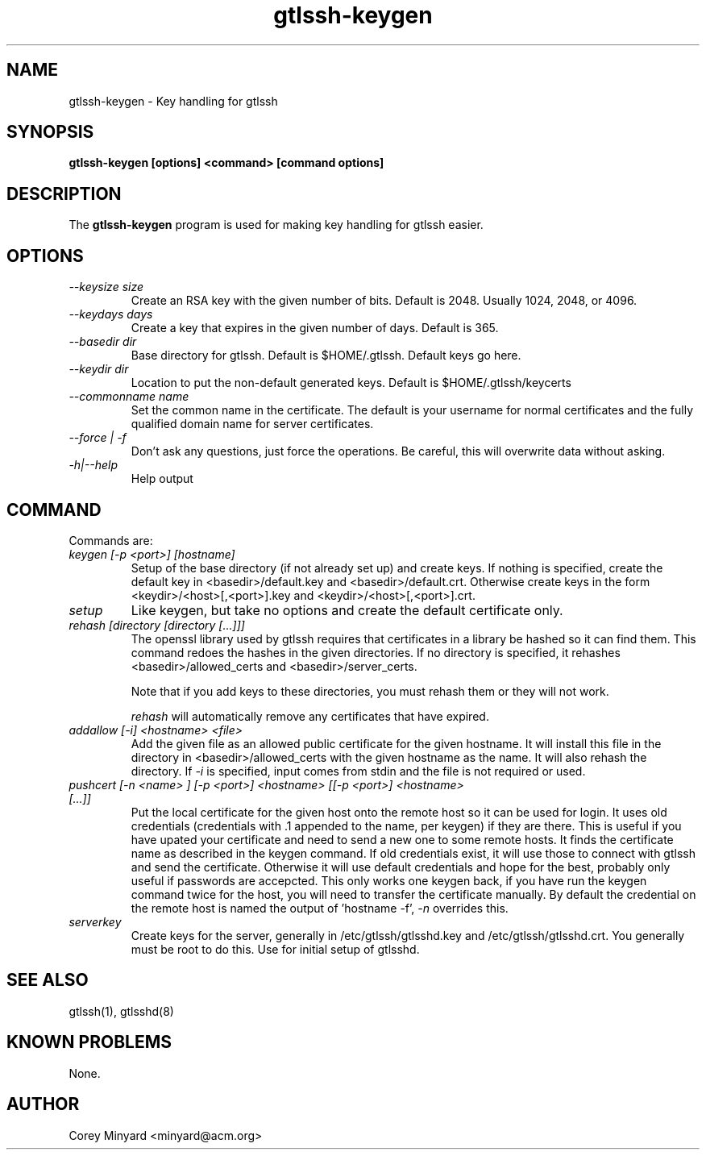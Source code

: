 .TH gtlssh-keygen 1 01/02/19  "Key handling for gtlssh"
.SH NAME
gtlssh-keygen \- Key handling for gtlssh
.SH SYNOPSIS
.B gtlssh-keygen [options] <command> [command options]
.SH DESCRIPTION
The
.BR gtlssh-keygen
program is used for making key handling for gtlssh easier.
.SH OPTIONS
.TP
.I \-\-keysize size
Create an RSA key with the given number of bits.  Default is 2048.
Usually 1024, 2048, or 4096.
.TP
.I \-\-keydays days
Create a key that expires in the given number of days.  Default is 365.
.TP
.I \-\-basedir dir
Base directory for gtlssh.  Default is $HOME/.gtlssh.
Default keys go here.
.TP
.I \-\-keydir dir
Location to put the non-default generated keys.  Default is
$HOME/.gtlssh/keycerts
.TP
.I \-\-commonname name
Set the common name in the certificate.  The default is your username
for normal certificates and the fully qualified domain name for server
certificates.
.TP
.I \-\-force | \-f
Don't ask any questions, just force the operations.  Be careful, this
will overwrite data without asking.
.TP
.I \-h|\-\-help
Help output
.SH "COMMAND"
Commands are:
.TP
.I keygen [-p <port>] [hostname]
Setup of the base directory (if not already set up) and create keys.
If nothing is specified, create the default key in
<basedir>/default.key and <basedir>/default.crt.  Otherwise create
keys in the form <keydir>/<host>[,<port>].key and
<keydir>/<host>[,<port>].crt.
.TP
.I setup
Like keygen, but take no options and create the default certificate
only.
.TP
.I rehash [directory [directory [...]]]
The openssl library used by gtlssh requires that certificates in a
library be hashed so it can find them.  This command redoes the hashes
in the given directories.  If no directory is specified, it rehashes
<basedir>/allowed_certs and <basedir>/server_certs.

Note that if you add keys to these directories, you must rehash them
or they will not work.

.I rehash
will automatically remove any certificates that have expired.
.TP
.I addallow [-i] <hostname> <file>
Add the given file as an allowed public certificate for the given
hostname.  It will install this file in the directory in
<basedir>/allowed_certs with the given hostname as the name.  It will
also rehash the directory.  If
.I -i
is specified, input comes from stdin and the file is not required or
used.
.TP
.I pushcert [-n <name> ] [-p <port>] <hostname> [[-p <port>] <hostname> [...]]
Put the local certificate for the given host onto the remote host so
it can be used for login.  It uses old credentials (credentials
with .1 appended to the name, per keygen) if they are there.  This is
useful if you have upated your certificate and need to send a new one
to some remote hosts.  It finds the certificate name as described in
the keygen command.  If old credentials exist, it will use those to
connect with gtlssh and send the certificate.  Otherwise it will use
default credentials and hope for the best, probably only useful if
passwords are accepcted.  This only works one keygen back, if you have
run the keygen command twice for the host, you will need to transfer
the certificate manually.  By default the credential on the remote
host is named the output of 'hostname -f',
.I -n
overrides this.
.TP
.I serverkey
Create keys for the server, generally in /etc/gtlssh/gtlsshd.key and
/etc/gtlssh/gtlsshd.crt.  You generally must be root to do this.  Use
for initial setup of gtlsshd.
.SH "SEE ALSO"
gtlssh(1), gtlsshd(8)
.SH "KNOWN PROBLEMS"
None.
.SH AUTHOR
.PP
Corey Minyard <minyard@acm.org>
